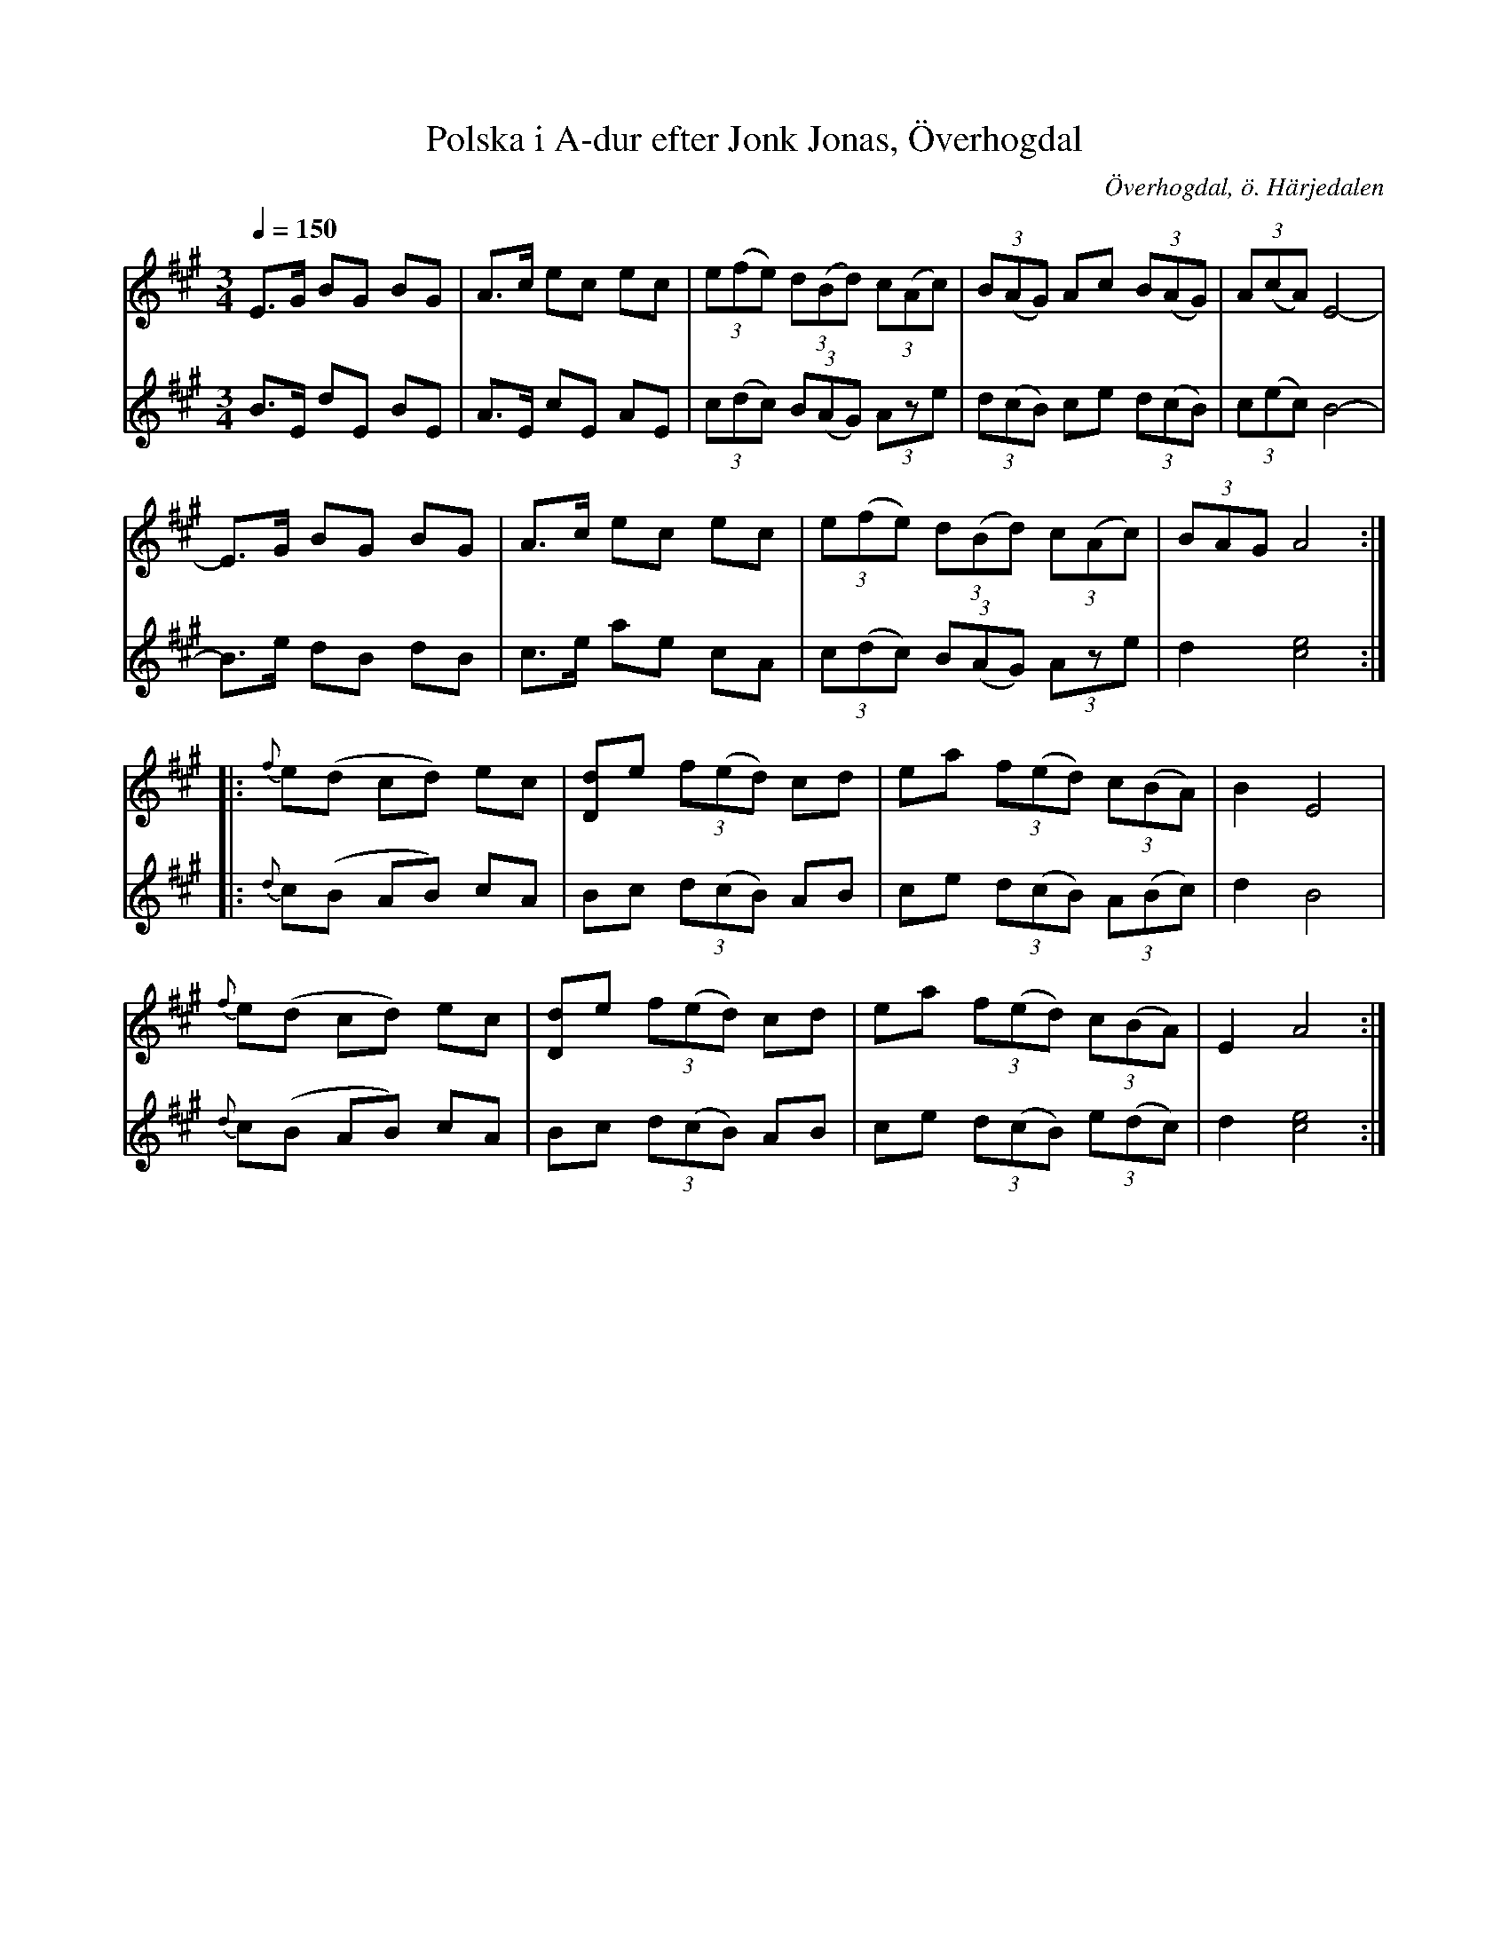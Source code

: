 %%abc-charset utf-8

X:600
T:Polska i A-dur efter Jonk Jonas, Överhogdal
N:arr: L Sohlman
R:Triolpolska i Haveröstil
Z:Lennart Sohlman
O:Överhogdal, ö. Härjedalen
B:EÖ nr 600
S:efter Jonk Jonas Persson
M:3/4
L:1/8
Q:1/4=150
K:A
V:1
E>G BG BG|A>c ec ec|(3e(fe) (3d(Bd) (3c(Ac)|(3B(AG) Ac (3B(AG)|(3A(cA) E4-|!
E>G BG BG|A>c ec ec|(3e(fe) (3d(Bd) (3c(Ac)|(3BAG A4::!
{f}e(d cd) ec|[Dd]e (3f(ed) cd|ea (3f(ed) (3c(BA)|B2 E4|!
{f}e(d cd) ec|[Dd]e (3f(ed) cd|ea (3f(ed) (3c(BA)|E2A4:|]
V:2
B>E dE BE|A>E cE AE|(3c(dc) (3B(AG) (3Aze|(3d(cB) ce (3d(cB)|(3c(ec)B4-|!
B>e dB dB|c>e ae cA|(3c(dc) (3B(AG) (3Aze|d2 [c4e4]::!
{d}c(B AB) cA|Bc (3d(cB) AB|ce (3d(cB) (3A(Bc)|d2 B4|!
{d}c(B AB) cA|Bc (3d(cB) AB|ce (3d(cB) (3e(dc)|d2 [c4e4]:|]

